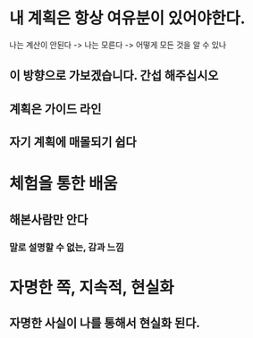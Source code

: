 * 내 계획은 항상 여유분이 있어야한다.
나는 계산이 안된다 -> 나는 모른다 -> 어떻게 모든 것을 알 수 있나

** 이 방향으로 가보겠습니다. 간섭 해주십시오

** 계획은 가이드 라인

** 자기 계획에 매몰되기 쉽다

* 체험을 통한 배움

** 해본사람만 안다
*** 말로 설명할 수 없는, 감과 느낌

* 자명한 쪽, 지속적, 현실화

** 자명한 사실이 나를 통해서 현실화 된다.
